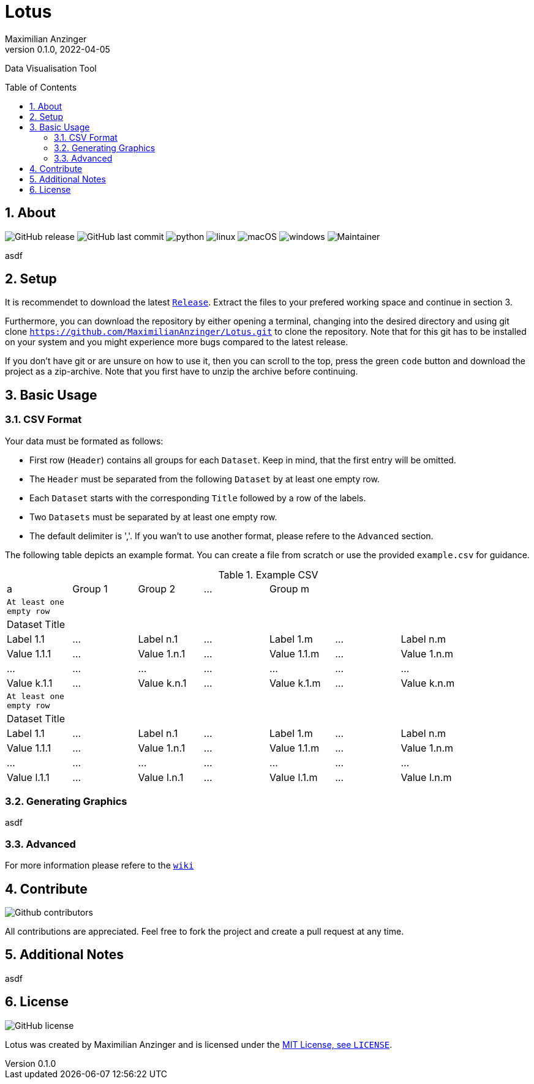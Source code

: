 :title: Lotus
:description: TData Visualisation Tool
:keywords: python, data, students, research, visualisation, plot
:author: Maximilian Anzinger
:revnumber: 0.1.0
:revdate: 2022-04-05
:revremark: 
:showtitle:
:sectnums:
:toc: preamble
:toclevels: 3
:icons: font

= Lotus

Data Visualisation Tool

== About

image:https://img.shields.io/github/release/MaximilianAnzinger/Lotus/StrapDown.js.svg[GitHub release]
image:https://badgen.net/github/last-commit/MaximilianAnzinger/Lotus/Strapdown.js[GitHub last commit]
image:https://img.shields.io/badge/Made%20with-Python-1f425f.svg[python]
image:https://svgshare.com/i/Zhy.svg[linux]
image:https://svgshare.com/i/ZjP.svg[macOS]
image:https://svgshare.com/i/ZhY.svg[windows]
image:https://img.shields.io/badge/maintainer-Maximilian Anzinger-blue[Maintainer]

asdf

== Setup

It is recommendet to download the latest https://github.com/MaximilianAnzinger/Lotus/releases[`Release`]. Extract the files to your prefered working space and continue in section 3.

Furthermore, you can download the repository by either opening a terminal, changing into the desired directory and using git clone `https://github.com/MaximilianAnzinger/Lotus.git` to clone the repository. Note that for this git has to be installed on your system and you might experience more bugs compared to the latest release.

If you don't have git or are unsure on how to use it, then you can scroll to the top, press the green `code` button and download the project as a zip-archive. Note that you first have to unzip the archive before continuing.

== Basic Usage

=== CSV Format

.Your data must be formated as follows:
- First row (`Header`) contains all groups for each `Dataset`. Keep in mind, that the first entry will be omitted.
- The `Header` must be separated from the following `Dataset` by at least one empty row.
- Each `Dataset` starts with the corresponding `Title` followed by a row of the labels.
- Two `Datasets` must be separated by at least one empty row.
- The default delimiter is ','. If you wan't to use another format, please refere to the `Advanced` section.

The following table depicts an example format. You can create a file from scratch or use the provided `example.csv` for guidance.

.Example CSV
|====
| a | Group 1 | Group 2 | ... | Group m  |  |  |
| `At least one empty row` |  |  |  |  |  |  |
| Dataset Title |  |  |  |  |  |  |
| Label 1.1 | ... | Label n.1 | ... | Label 1.m | ... | Label n.m |
| Value 1.1.1 | ... | Value 1.n.1 | ... | Value 1.1.m | ... | Value 1.n.m |
| ... | ... | ... | ... | ... | ... | ... |
| Value k.1.1 | ... | Value k.n.1 | ... | Value k.1.m | ... | Value k.n.m |
| `At least one empty row` |  |  |  |  |  |  |
| Dataset Title |  |  |  |  |  |  |
| Label 1.1 | ... | Label n.1 | ... | Label 1.m | ... | Label n.m |
| Value 1.1.1 | ... | Value 1.n.1 | ... | Value 1.1.m | ... | Value 1.n.m |
| ... | ... | ... | ... | ... | ... | ... |
| Value l.1.1 | ... | Value l.n.1 | ... | Value l.1.m | ... | Value l.n.m |
|====


=== Generating Graphics

asdf

=== Advanced

For more information please refere to the https://github.com/MaximilianAnzinger/Lotus/wiki[`wiki`]

== Contribute

image:https://badgen.net/github/contributors/MaximilianAnzinger/Lotus[Github contributors]

All contributions are appreciated. Feel free to fork the project and create a pull request at any time.

== Additional Notes

asdf

== License
image:https://badgen.net/github/license/MaximilianAnzinger/Lotus/Strapdown.js[GitHub license]

Lotus was created by {author} and is licensed under the https://github.com/MaximilianAnzinger/Lotus/blob/main/LICENSE[MIT License, see `LICENSE`].